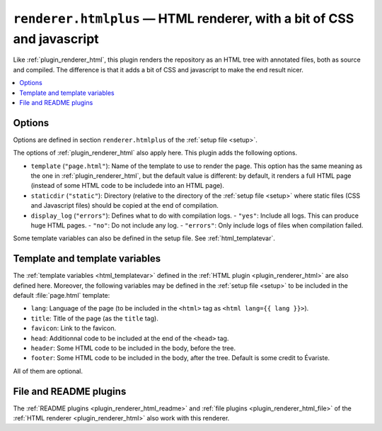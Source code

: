.. _plugin_renderer_htmlplus:

``renderer.htmlplus`` — HTML renderer, with a bit of CSS and javascript
=======================================================================

Like :ref:`plugin_renderer_html`, this plugin renders the repository as an HTML tree with annotated files, both as source and compiled.
The difference is that it adds a bit of CSS and javascript to make the end result nicer.

.. contents::
   :local:
   :depth: 1

Options
-------

Options are defined in section ``renderer.htmlplus`` of the :ref:`setup file <setup>`.

.. code-block:: ini
   :caption: example

   [renderer.htmlplus]
   destfile = index.html
   destdir = html
   href_prefix = html/
   display_log = no

The options of :ref:`plugin_renderer_html` also apply here. This plugin adds the following options.

- ``template`` (``"page.html"``): Name of the template to use to render the page. This option has the same meaning as the one in :ref:`plugin_renderer_html`, but the default value is different: by default, it renders a full HTML page (instead of some HTML code to be includede into an HTML page).
- ``staticdir`` (``"static"``): Directory (relative to the directory of the :ref:`setup file <setup>` where static files (CSS and Javascript files) should be copied at the end of compilation.
- ``display_log`` (``"errors"``): Defines what to do with compilation logs.
  - ``"yes"``: Include all logs. This can produce huge HTML pages.
  - ``"no"``: Do not include any log.
  - ``"errors"``: Only include logs of files when compilation failed.

Some template variables can also be defined in the setup file. See :ref:`html_templatevar`.

.. _htmlplus_template:

Template and template variables
-------------------------------

The :ref:`template variables <html_templatevar>` defined in the :ref:`HTML plugin <plugin_renderer_html>` are also defined here. Moreover, the following variables may be defined in the :ref:`setup file <setup>` to be included in the default :file:`page.html` template:

- ``lang``: Language of the page (to be included in the ``<html>`` tag as ``<html lang={{ lang }}>``).
- ``title``: Title of the page (as the ``title`` tag).
- ``favicon``: Link to the favicon.
- ``head``: Additionnal code to be included at the end of the ``<head>`` tag.
- ``header``: Some HTML code to be included in the body, before the tree.
- ``footer``: Some HTML code to be included in the body, after the tree. Default is some credit to Évariste.

All of them are optional.

.. code-block:: ini
   :caption: Example of template variables

   [renderer.htmlplus.templatevar]
   title = This is the value of the {{title}} jinja2 template variable.

File and README plugins
-----------------------

The :ref:`README plugins <plugin_renderer_html_readme>` and :ref:`file plugins <plugin_renderer_html_file>` of the :ref:`HTML renderer <plugin_renderer_html>` also work with this renderer.
